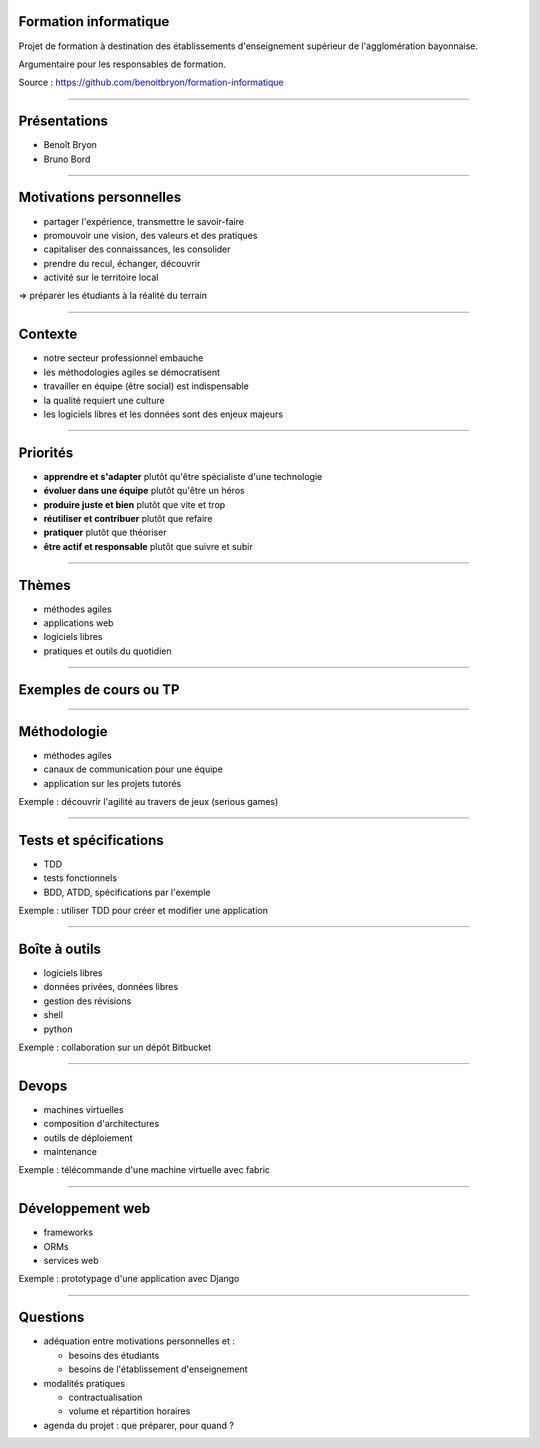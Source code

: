 Formation informatique
----------------------

Projet de formation à destination des établissements d'enseignement supérieur
de l'agglomération bayonnaise.

Argumentaire pour les responsables de formation.

Source : https://github.com/benoitbryon/formation-informatique

=====

Présentations
-------------

* Benoît Bryon
* Bruno Bord

=====

Motivations personnelles
------------------------

* partager l'expérience, transmettre le savoir-faire
* promouvoir une vision, des valeurs et des pratiques
* capitaliser des connaissances, les consolider
* prendre du recul, échanger, découvrir
* activité sur le territoire local

=> préparer les étudiants à la réalité du terrain

=====

Contexte
--------

* notre secteur professionnel embauche
* les méthodologies agiles se démocratisent
* travailler en équipe (être social) est indispensable
* la qualité requiert une culture
* les logiciels libres et les données sont des enjeux majeurs

=====

Priorités
---------

* **apprendre et s'adapter**
  plutôt qu'être spécialiste d'une technologie

* **évoluer dans une équipe**
  plutôt qu'être un héros

* **produire juste et bien**
  plutôt que vite et trop

* **réutiliser et contribuer**
  plutôt que refaire

* **pratiquer**
  plutôt que théoriser

* **être actif et responsable**
  plutôt que suivre et subir

=====

Thèmes
------

* méthodes agiles
* applications web
* logiciels libres
* pratiques et outils du quotidien

=====

Exemples de cours ou TP
-----------------------

=====

Méthodologie
------------
 
* méthodes agiles
* canaux de communication pour une équipe
* application sur les projets tutorés

Exemple : découvrir l'agilité au travers de jeux (serious games)

=====

Tests et spécifications
-----------------------

* TDD
* tests fonctionnels
* BDD, ATDD, spécifications par l'exemple

Exemple : utiliser TDD pour créer et modifier une application

=====

Boîte à outils
--------------

* logiciels libres
* données privées, données libres
* gestion des révisions
* shell
* python

Exemple : collaboration sur un dépôt Bitbucket

=====

Devops
------

* machines virtuelles
* composition d'architectures
* outils de déploiement
* maintenance

Exemple : télécommande d'une machine virtuelle avec fabric

=====

Développement web
-----------------

* frameworks
* ORMs
* services web

Exemple : prototypage d'une application avec Django

=====

Questions
---------

* adéquation entre motivations personnelles et :
 
  * besoins des étudiants
  * besoins de l'établissement d'enseignement

* modalités pratiques

  * contractualisation
  * volume et répartition horaires

* agenda du projet : que préparer, pour quand ?
